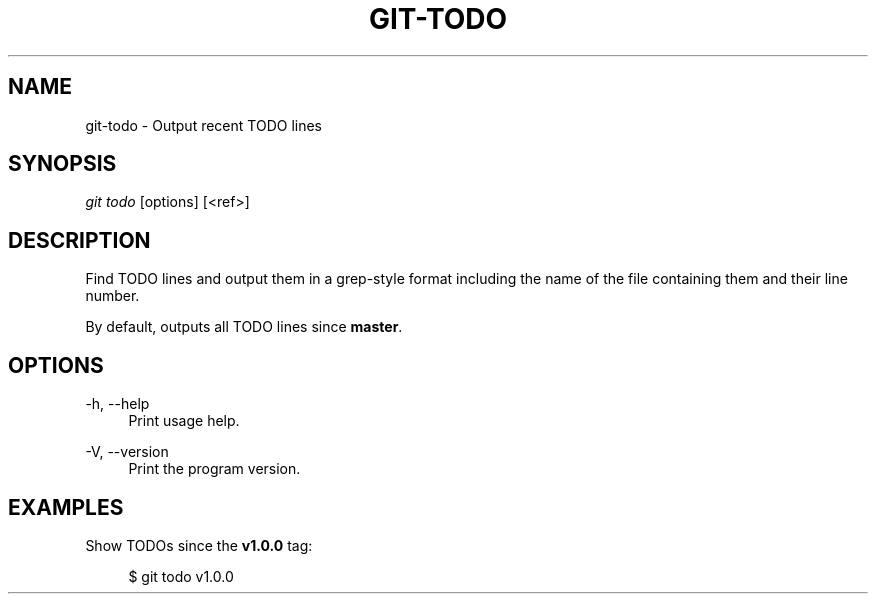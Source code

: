 '\" t
.\"     Title: git-todo
.\"    Author: [FIXME: author] [see http://www.docbook.org/tdg5/en/html/author]
.\" Generator: DocBook XSL Stylesheets vsnapshot <http://docbook.sf.net/>
.\"      Date: 10/03/2020
.\"    Manual: \ \&
.\"    Source: \ \&
.\"  Language: English
.\"
.TH "GIT\-TODO" "1" "10/03/2020" "\ \&" "\ \&"
.\" -----------------------------------------------------------------
.\" * Define some portability stuff
.\" -----------------------------------------------------------------
.\" ~~~~~~~~~~~~~~~~~~~~~~~~~~~~~~~~~~~~~~~~~~~~~~~~~~~~~~~~~~~~~~~~~
.\" http://bugs.debian.org/507673
.\" http://lists.gnu.org/archive/html/groff/2009-02/msg00013.html
.\" ~~~~~~~~~~~~~~~~~~~~~~~~~~~~~~~~~~~~~~~~~~~~~~~~~~~~~~~~~~~~~~~~~
.ie \n(.g .ds Aq \(aq
.el       .ds Aq '
.\" -----------------------------------------------------------------
.\" * set default formatting
.\" -----------------------------------------------------------------
.\" disable hyphenation
.nh
.\" disable justification (adjust text to left margin only)
.ad l
.\" -----------------------------------------------------------------
.\" * MAIN CONTENT STARTS HERE *
.\" -----------------------------------------------------------------
.SH "NAME"
git-todo \- Output recent TODO lines
.SH "SYNOPSIS"
.sp
\fIgit todo\fR [options] [<ref>]
.SH "DESCRIPTION"
.sp
Find TODO lines and output them in a grep\-style format including the name of the file containing them and their line number\&.
.sp
By default, outputs all TODO lines since \fBmaster\fR\&.
.SH "OPTIONS"
.PP
\-h, \-\-help
.RS 4
Print usage help\&.
.RE
.PP
\-V, \-\-version
.RS 4
Print the program version\&.
.RE
.SH "EXAMPLES"
.sp
Show TODOs since the \fBv1\&.0\&.0\fR tag:
.sp
.if n \{\
.RS 4
.\}
.nf
$ git todo v1\&.0\&.0
.fi
.if n \{\
.RE
.\}
